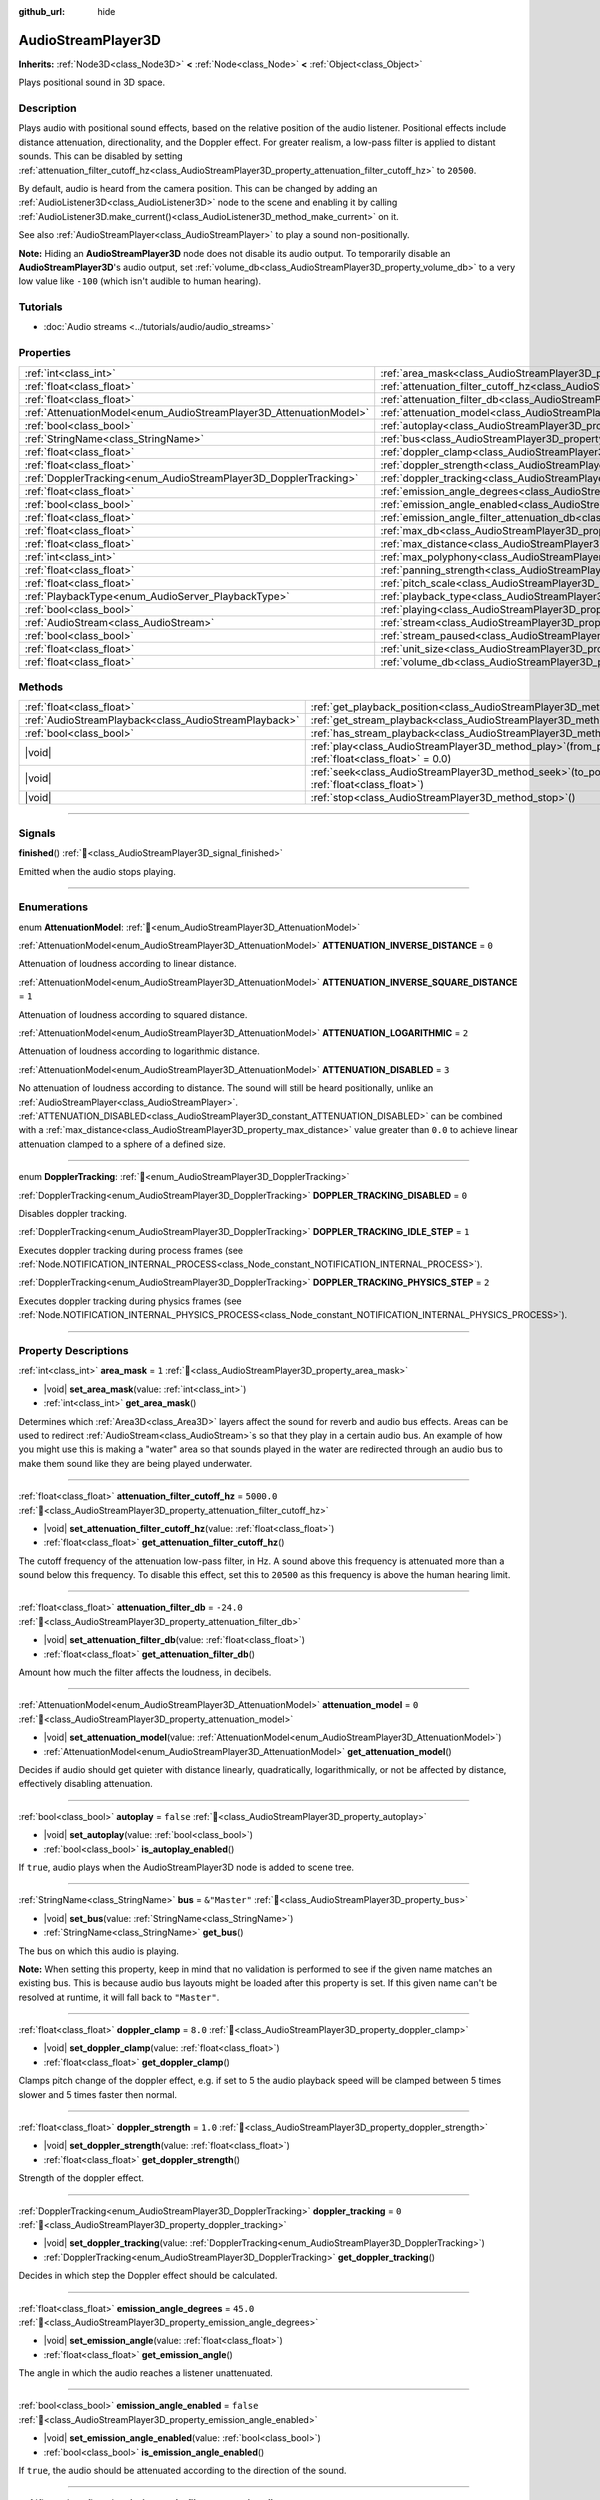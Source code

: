 :github_url: hide

.. meta::
	:keywords: sound, sfx

.. DO NOT EDIT THIS FILE!!!
.. Generated automatically from Godot engine sources.
.. Generator: https://github.com/blazium-engine/blazium/tree/4.3/doc/tools/make_rst.py.
.. XML source: https://github.com/blazium-engine/blazium/tree/4.3/doc/classes/AudioStreamPlayer3D.xml.

.. _class_AudioStreamPlayer3D:

AudioStreamPlayer3D
===================

**Inherits:** :ref:`Node3D<class_Node3D>` **<** :ref:`Node<class_Node>` **<** :ref:`Object<class_Object>`

Plays positional sound in 3D space.

.. rst-class:: classref-introduction-group

Description
-----------

Plays audio with positional sound effects, based on the relative position of the audio listener. Positional effects include distance attenuation, directionality, and the Doppler effect. For greater realism, a low-pass filter is applied to distant sounds. This can be disabled by setting :ref:`attenuation_filter_cutoff_hz<class_AudioStreamPlayer3D_property_attenuation_filter_cutoff_hz>` to ``20500``.

By default, audio is heard from the camera position. This can be changed by adding an :ref:`AudioListener3D<class_AudioListener3D>` node to the scene and enabling it by calling :ref:`AudioListener3D.make_current()<class_AudioListener3D_method_make_current>` on it.

See also :ref:`AudioStreamPlayer<class_AudioStreamPlayer>` to play a sound non-positionally.

\ **Note:** Hiding an **AudioStreamPlayer3D** node does not disable its audio output. To temporarily disable an **AudioStreamPlayer3D**'s audio output, set :ref:`volume_db<class_AudioStreamPlayer3D_property_volume_db>` to a very low value like ``-100`` (which isn't audible to human hearing).

.. rst-class:: classref-introduction-group

Tutorials
---------

- :doc:`Audio streams <../tutorials/audio/audio_streams>`

.. rst-class:: classref-reftable-group

Properties
----------

.. table::
   :widths: auto

   +--------------------------------------------------------------------+----------------------------------------------------------------------------------------------------------------------+---------------+
   | :ref:`int<class_int>`                                              | :ref:`area_mask<class_AudioStreamPlayer3D_property_area_mask>`                                                       | ``1``         |
   +--------------------------------------------------------------------+----------------------------------------------------------------------------------------------------------------------+---------------+
   | :ref:`float<class_float>`                                          | :ref:`attenuation_filter_cutoff_hz<class_AudioStreamPlayer3D_property_attenuation_filter_cutoff_hz>`                 | ``5000.0``    |
   +--------------------------------------------------------------------+----------------------------------------------------------------------------------------------------------------------+---------------+
   | :ref:`float<class_float>`                                          | :ref:`attenuation_filter_db<class_AudioStreamPlayer3D_property_attenuation_filter_db>`                               | ``-24.0``     |
   +--------------------------------------------------------------------+----------------------------------------------------------------------------------------------------------------------+---------------+
   | :ref:`AttenuationModel<enum_AudioStreamPlayer3D_AttenuationModel>` | :ref:`attenuation_model<class_AudioStreamPlayer3D_property_attenuation_model>`                                       | ``0``         |
   +--------------------------------------------------------------------+----------------------------------------------------------------------------------------------------------------------+---------------+
   | :ref:`bool<class_bool>`                                            | :ref:`autoplay<class_AudioStreamPlayer3D_property_autoplay>`                                                         | ``false``     |
   +--------------------------------------------------------------------+----------------------------------------------------------------------------------------------------------------------+---------------+
   | :ref:`StringName<class_StringName>`                                | :ref:`bus<class_AudioStreamPlayer3D_property_bus>`                                                                   | ``&"Master"`` |
   +--------------------------------------------------------------------+----------------------------------------------------------------------------------------------------------------------+---------------+
   | :ref:`float<class_float>`                                          | :ref:`doppler_clamp<class_AudioStreamPlayer3D_property_doppler_clamp>`                                               | ``8.0``       |
   +--------------------------------------------------------------------+----------------------------------------------------------------------------------------------------------------------+---------------+
   | :ref:`float<class_float>`                                          | :ref:`doppler_strength<class_AudioStreamPlayer3D_property_doppler_strength>`                                         | ``1.0``       |
   +--------------------------------------------------------------------+----------------------------------------------------------------------------------------------------------------------+---------------+
   | :ref:`DopplerTracking<enum_AudioStreamPlayer3D_DopplerTracking>`   | :ref:`doppler_tracking<class_AudioStreamPlayer3D_property_doppler_tracking>`                                         | ``0``         |
   +--------------------------------------------------------------------+----------------------------------------------------------------------------------------------------------------------+---------------+
   | :ref:`float<class_float>`                                          | :ref:`emission_angle_degrees<class_AudioStreamPlayer3D_property_emission_angle_degrees>`                             | ``45.0``      |
   +--------------------------------------------------------------------+----------------------------------------------------------------------------------------------------------------------+---------------+
   | :ref:`bool<class_bool>`                                            | :ref:`emission_angle_enabled<class_AudioStreamPlayer3D_property_emission_angle_enabled>`                             | ``false``     |
   +--------------------------------------------------------------------+----------------------------------------------------------------------------------------------------------------------+---------------+
   | :ref:`float<class_float>`                                          | :ref:`emission_angle_filter_attenuation_db<class_AudioStreamPlayer3D_property_emission_angle_filter_attenuation_db>` | ``-12.0``     |
   +--------------------------------------------------------------------+----------------------------------------------------------------------------------------------------------------------+---------------+
   | :ref:`float<class_float>`                                          | :ref:`max_db<class_AudioStreamPlayer3D_property_max_db>`                                                             | ``3.0``       |
   +--------------------------------------------------------------------+----------------------------------------------------------------------------------------------------------------------+---------------+
   | :ref:`float<class_float>`                                          | :ref:`max_distance<class_AudioStreamPlayer3D_property_max_distance>`                                                 | ``0.0``       |
   +--------------------------------------------------------------------+----------------------------------------------------------------------------------------------------------------------+---------------+
   | :ref:`int<class_int>`                                              | :ref:`max_polyphony<class_AudioStreamPlayer3D_property_max_polyphony>`                                               | ``1``         |
   +--------------------------------------------------------------------+----------------------------------------------------------------------------------------------------------------------+---------------+
   | :ref:`float<class_float>`                                          | :ref:`panning_strength<class_AudioStreamPlayer3D_property_panning_strength>`                                         | ``1.0``       |
   +--------------------------------------------------------------------+----------------------------------------------------------------------------------------------------------------------+---------------+
   | :ref:`float<class_float>`                                          | :ref:`pitch_scale<class_AudioStreamPlayer3D_property_pitch_scale>`                                                   | ``1.0``       |
   +--------------------------------------------------------------------+----------------------------------------------------------------------------------------------------------------------+---------------+
   | :ref:`PlaybackType<enum_AudioServer_PlaybackType>`                 | :ref:`playback_type<class_AudioStreamPlayer3D_property_playback_type>`                                               | ``0``         |
   +--------------------------------------------------------------------+----------------------------------------------------------------------------------------------------------------------+---------------+
   | :ref:`bool<class_bool>`                                            | :ref:`playing<class_AudioStreamPlayer3D_property_playing>`                                                           | ``false``     |
   +--------------------------------------------------------------------+----------------------------------------------------------------------------------------------------------------------+---------------+
   | :ref:`AudioStream<class_AudioStream>`                              | :ref:`stream<class_AudioStreamPlayer3D_property_stream>`                                                             |               |
   +--------------------------------------------------------------------+----------------------------------------------------------------------------------------------------------------------+---------------+
   | :ref:`bool<class_bool>`                                            | :ref:`stream_paused<class_AudioStreamPlayer3D_property_stream_paused>`                                               | ``false``     |
   +--------------------------------------------------------------------+----------------------------------------------------------------------------------------------------------------------+---------------+
   | :ref:`float<class_float>`                                          | :ref:`unit_size<class_AudioStreamPlayer3D_property_unit_size>`                                                       | ``10.0``      |
   +--------------------------------------------------------------------+----------------------------------------------------------------------------------------------------------------------+---------------+
   | :ref:`float<class_float>`                                          | :ref:`volume_db<class_AudioStreamPlayer3D_property_volume_db>`                                                       | ``0.0``       |
   +--------------------------------------------------------------------+----------------------------------------------------------------------------------------------------------------------+---------------+

.. rst-class:: classref-reftable-group

Methods
-------

.. table::
   :widths: auto

   +-------------------------------------------------------+-----------------------------------------------------------------------------------------------------------+
   | :ref:`float<class_float>`                             | :ref:`get_playback_position<class_AudioStreamPlayer3D_method_get_playback_position>`\ (\ )                |
   +-------------------------------------------------------+-----------------------------------------------------------------------------------------------------------+
   | :ref:`AudioStreamPlayback<class_AudioStreamPlayback>` | :ref:`get_stream_playback<class_AudioStreamPlayer3D_method_get_stream_playback>`\ (\ )                    |
   +-------------------------------------------------------+-----------------------------------------------------------------------------------------------------------+
   | :ref:`bool<class_bool>`                               | :ref:`has_stream_playback<class_AudioStreamPlayer3D_method_has_stream_playback>`\ (\ )                    |
   +-------------------------------------------------------+-----------------------------------------------------------------------------------------------------------+
   | |void|                                                | :ref:`play<class_AudioStreamPlayer3D_method_play>`\ (\ from_position\: :ref:`float<class_float>` = 0.0\ ) |
   +-------------------------------------------------------+-----------------------------------------------------------------------------------------------------------+
   | |void|                                                | :ref:`seek<class_AudioStreamPlayer3D_method_seek>`\ (\ to_position\: :ref:`float<class_float>`\ )         |
   +-------------------------------------------------------+-----------------------------------------------------------------------------------------------------------+
   | |void|                                                | :ref:`stop<class_AudioStreamPlayer3D_method_stop>`\ (\ )                                                  |
   +-------------------------------------------------------+-----------------------------------------------------------------------------------------------------------+

.. rst-class:: classref-section-separator

----

.. rst-class:: classref-descriptions-group

Signals
-------

.. _class_AudioStreamPlayer3D_signal_finished:

.. rst-class:: classref-signal

**finished**\ (\ ) :ref:`🔗<class_AudioStreamPlayer3D_signal_finished>`

Emitted when the audio stops playing.

.. rst-class:: classref-section-separator

----

.. rst-class:: classref-descriptions-group

Enumerations
------------

.. _enum_AudioStreamPlayer3D_AttenuationModel:

.. rst-class:: classref-enumeration

enum **AttenuationModel**: :ref:`🔗<enum_AudioStreamPlayer3D_AttenuationModel>`

.. _class_AudioStreamPlayer3D_constant_ATTENUATION_INVERSE_DISTANCE:

.. rst-class:: classref-enumeration-constant

:ref:`AttenuationModel<enum_AudioStreamPlayer3D_AttenuationModel>` **ATTENUATION_INVERSE_DISTANCE** = ``0``

Attenuation of loudness according to linear distance.

.. _class_AudioStreamPlayer3D_constant_ATTENUATION_INVERSE_SQUARE_DISTANCE:

.. rst-class:: classref-enumeration-constant

:ref:`AttenuationModel<enum_AudioStreamPlayer3D_AttenuationModel>` **ATTENUATION_INVERSE_SQUARE_DISTANCE** = ``1``

Attenuation of loudness according to squared distance.

.. _class_AudioStreamPlayer3D_constant_ATTENUATION_LOGARITHMIC:

.. rst-class:: classref-enumeration-constant

:ref:`AttenuationModel<enum_AudioStreamPlayer3D_AttenuationModel>` **ATTENUATION_LOGARITHMIC** = ``2``

Attenuation of loudness according to logarithmic distance.

.. _class_AudioStreamPlayer3D_constant_ATTENUATION_DISABLED:

.. rst-class:: classref-enumeration-constant

:ref:`AttenuationModel<enum_AudioStreamPlayer3D_AttenuationModel>` **ATTENUATION_DISABLED** = ``3``

No attenuation of loudness according to distance. The sound will still be heard positionally, unlike an :ref:`AudioStreamPlayer<class_AudioStreamPlayer>`. :ref:`ATTENUATION_DISABLED<class_AudioStreamPlayer3D_constant_ATTENUATION_DISABLED>` can be combined with a :ref:`max_distance<class_AudioStreamPlayer3D_property_max_distance>` value greater than ``0.0`` to achieve linear attenuation clamped to a sphere of a defined size.

.. rst-class:: classref-item-separator

----

.. _enum_AudioStreamPlayer3D_DopplerTracking:

.. rst-class:: classref-enumeration

enum **DopplerTracking**: :ref:`🔗<enum_AudioStreamPlayer3D_DopplerTracking>`

.. _class_AudioStreamPlayer3D_constant_DOPPLER_TRACKING_DISABLED:

.. rst-class:: classref-enumeration-constant

:ref:`DopplerTracking<enum_AudioStreamPlayer3D_DopplerTracking>` **DOPPLER_TRACKING_DISABLED** = ``0``

Disables doppler tracking.

.. _class_AudioStreamPlayer3D_constant_DOPPLER_TRACKING_IDLE_STEP:

.. rst-class:: classref-enumeration-constant

:ref:`DopplerTracking<enum_AudioStreamPlayer3D_DopplerTracking>` **DOPPLER_TRACKING_IDLE_STEP** = ``1``

Executes doppler tracking during process frames (see :ref:`Node.NOTIFICATION_INTERNAL_PROCESS<class_Node_constant_NOTIFICATION_INTERNAL_PROCESS>`).

.. _class_AudioStreamPlayer3D_constant_DOPPLER_TRACKING_PHYSICS_STEP:

.. rst-class:: classref-enumeration-constant

:ref:`DopplerTracking<enum_AudioStreamPlayer3D_DopplerTracking>` **DOPPLER_TRACKING_PHYSICS_STEP** = ``2``

Executes doppler tracking during physics frames (see :ref:`Node.NOTIFICATION_INTERNAL_PHYSICS_PROCESS<class_Node_constant_NOTIFICATION_INTERNAL_PHYSICS_PROCESS>`).

.. rst-class:: classref-section-separator

----

.. rst-class:: classref-descriptions-group

Property Descriptions
---------------------

.. _class_AudioStreamPlayer3D_property_area_mask:

.. rst-class:: classref-property

:ref:`int<class_int>` **area_mask** = ``1`` :ref:`🔗<class_AudioStreamPlayer3D_property_area_mask>`

.. rst-class:: classref-property-setget

- |void| **set_area_mask**\ (\ value\: :ref:`int<class_int>`\ )
- :ref:`int<class_int>` **get_area_mask**\ (\ )

Determines which :ref:`Area3D<class_Area3D>` layers affect the sound for reverb and audio bus effects. Areas can be used to redirect :ref:`AudioStream<class_AudioStream>`\ s so that they play in a certain audio bus. An example of how you might use this is making a "water" area so that sounds played in the water are redirected through an audio bus to make them sound like they are being played underwater.

.. rst-class:: classref-item-separator

----

.. _class_AudioStreamPlayer3D_property_attenuation_filter_cutoff_hz:

.. rst-class:: classref-property

:ref:`float<class_float>` **attenuation_filter_cutoff_hz** = ``5000.0`` :ref:`🔗<class_AudioStreamPlayer3D_property_attenuation_filter_cutoff_hz>`

.. rst-class:: classref-property-setget

- |void| **set_attenuation_filter_cutoff_hz**\ (\ value\: :ref:`float<class_float>`\ )
- :ref:`float<class_float>` **get_attenuation_filter_cutoff_hz**\ (\ )

The cutoff frequency of the attenuation low-pass filter, in Hz. A sound above this frequency is attenuated more than a sound below this frequency. To disable this effect, set this to ``20500`` as this frequency is above the human hearing limit.

.. rst-class:: classref-item-separator

----

.. _class_AudioStreamPlayer3D_property_attenuation_filter_db:

.. rst-class:: classref-property

:ref:`float<class_float>` **attenuation_filter_db** = ``-24.0`` :ref:`🔗<class_AudioStreamPlayer3D_property_attenuation_filter_db>`

.. rst-class:: classref-property-setget

- |void| **set_attenuation_filter_db**\ (\ value\: :ref:`float<class_float>`\ )
- :ref:`float<class_float>` **get_attenuation_filter_db**\ (\ )

Amount how much the filter affects the loudness, in decibels.

.. rst-class:: classref-item-separator

----

.. _class_AudioStreamPlayer3D_property_attenuation_model:

.. rst-class:: classref-property

:ref:`AttenuationModel<enum_AudioStreamPlayer3D_AttenuationModel>` **attenuation_model** = ``0`` :ref:`🔗<class_AudioStreamPlayer3D_property_attenuation_model>`

.. rst-class:: classref-property-setget

- |void| **set_attenuation_model**\ (\ value\: :ref:`AttenuationModel<enum_AudioStreamPlayer3D_AttenuationModel>`\ )
- :ref:`AttenuationModel<enum_AudioStreamPlayer3D_AttenuationModel>` **get_attenuation_model**\ (\ )

Decides if audio should get quieter with distance linearly, quadratically, logarithmically, or not be affected by distance, effectively disabling attenuation.

.. rst-class:: classref-item-separator

----

.. _class_AudioStreamPlayer3D_property_autoplay:

.. rst-class:: classref-property

:ref:`bool<class_bool>` **autoplay** = ``false`` :ref:`🔗<class_AudioStreamPlayer3D_property_autoplay>`

.. rst-class:: classref-property-setget

- |void| **set_autoplay**\ (\ value\: :ref:`bool<class_bool>`\ )
- :ref:`bool<class_bool>` **is_autoplay_enabled**\ (\ )

If ``true``, audio plays when the AudioStreamPlayer3D node is added to scene tree.

.. rst-class:: classref-item-separator

----

.. _class_AudioStreamPlayer3D_property_bus:

.. rst-class:: classref-property

:ref:`StringName<class_StringName>` **bus** = ``&"Master"`` :ref:`🔗<class_AudioStreamPlayer3D_property_bus>`

.. rst-class:: classref-property-setget

- |void| **set_bus**\ (\ value\: :ref:`StringName<class_StringName>`\ )
- :ref:`StringName<class_StringName>` **get_bus**\ (\ )

The bus on which this audio is playing.

\ **Note:** When setting this property, keep in mind that no validation is performed to see if the given name matches an existing bus. This is because audio bus layouts might be loaded after this property is set. If this given name can't be resolved at runtime, it will fall back to ``"Master"``.

.. rst-class:: classref-item-separator

----

.. _class_AudioStreamPlayer3D_property_doppler_clamp:

.. rst-class:: classref-property

:ref:`float<class_float>` **doppler_clamp** = ``8.0`` :ref:`🔗<class_AudioStreamPlayer3D_property_doppler_clamp>`

.. rst-class:: classref-property-setget

- |void| **set_doppler_clamp**\ (\ value\: :ref:`float<class_float>`\ )
- :ref:`float<class_float>` **get_doppler_clamp**\ (\ )

Clamps pitch change of the doppler effect, e.g. if set to 5 the audio playback speed will be clamped between 5 times slower and 5 times faster then normal.

.. rst-class:: classref-item-separator

----

.. _class_AudioStreamPlayer3D_property_doppler_strength:

.. rst-class:: classref-property

:ref:`float<class_float>` **doppler_strength** = ``1.0`` :ref:`🔗<class_AudioStreamPlayer3D_property_doppler_strength>`

.. rst-class:: classref-property-setget

- |void| **set_doppler_strength**\ (\ value\: :ref:`float<class_float>`\ )
- :ref:`float<class_float>` **get_doppler_strength**\ (\ )

Strength of the doppler effect.

.. rst-class:: classref-item-separator

----

.. _class_AudioStreamPlayer3D_property_doppler_tracking:

.. rst-class:: classref-property

:ref:`DopplerTracking<enum_AudioStreamPlayer3D_DopplerTracking>` **doppler_tracking** = ``0`` :ref:`🔗<class_AudioStreamPlayer3D_property_doppler_tracking>`

.. rst-class:: classref-property-setget

- |void| **set_doppler_tracking**\ (\ value\: :ref:`DopplerTracking<enum_AudioStreamPlayer3D_DopplerTracking>`\ )
- :ref:`DopplerTracking<enum_AudioStreamPlayer3D_DopplerTracking>` **get_doppler_tracking**\ (\ )

Decides in which step the Doppler effect should be calculated.

.. rst-class:: classref-item-separator

----

.. _class_AudioStreamPlayer3D_property_emission_angle_degrees:

.. rst-class:: classref-property

:ref:`float<class_float>` **emission_angle_degrees** = ``45.0`` :ref:`🔗<class_AudioStreamPlayer3D_property_emission_angle_degrees>`

.. rst-class:: classref-property-setget

- |void| **set_emission_angle**\ (\ value\: :ref:`float<class_float>`\ )
- :ref:`float<class_float>` **get_emission_angle**\ (\ )

The angle in which the audio reaches a listener unattenuated.

.. rst-class:: classref-item-separator

----

.. _class_AudioStreamPlayer3D_property_emission_angle_enabled:

.. rst-class:: classref-property

:ref:`bool<class_bool>` **emission_angle_enabled** = ``false`` :ref:`🔗<class_AudioStreamPlayer3D_property_emission_angle_enabled>`

.. rst-class:: classref-property-setget

- |void| **set_emission_angle_enabled**\ (\ value\: :ref:`bool<class_bool>`\ )
- :ref:`bool<class_bool>` **is_emission_angle_enabled**\ (\ )

If ``true``, the audio should be attenuated according to the direction of the sound.

.. rst-class:: classref-item-separator

----

.. _class_AudioStreamPlayer3D_property_emission_angle_filter_attenuation_db:

.. rst-class:: classref-property

:ref:`float<class_float>` **emission_angle_filter_attenuation_db** = ``-12.0`` :ref:`🔗<class_AudioStreamPlayer3D_property_emission_angle_filter_attenuation_db>`

.. rst-class:: classref-property-setget

- |void| **set_emission_angle_filter_attenuation_db**\ (\ value\: :ref:`float<class_float>`\ )
- :ref:`float<class_float>` **get_emission_angle_filter_attenuation_db**\ (\ )

Attenuation factor used if listener is outside of :ref:`emission_angle_degrees<class_AudioStreamPlayer3D_property_emission_angle_degrees>` and :ref:`emission_angle_enabled<class_AudioStreamPlayer3D_property_emission_angle_enabled>` is set, in decibels.

.. rst-class:: classref-item-separator

----

.. _class_AudioStreamPlayer3D_property_max_db:

.. rst-class:: classref-property

:ref:`float<class_float>` **max_db** = ``3.0`` :ref:`🔗<class_AudioStreamPlayer3D_property_max_db>`

.. rst-class:: classref-property-setget

- |void| **set_max_db**\ (\ value\: :ref:`float<class_float>`\ )
- :ref:`float<class_float>` **get_max_db**\ (\ )

Sets the absolute maximum of the sound level, in decibels.

.. rst-class:: classref-item-separator

----

.. _class_AudioStreamPlayer3D_property_max_distance:

.. rst-class:: classref-property

:ref:`float<class_float>` **max_distance** = ``0.0`` :ref:`🔗<class_AudioStreamPlayer3D_property_max_distance>`

.. rst-class:: classref-property-setget

- |void| **set_max_distance**\ (\ value\: :ref:`float<class_float>`\ )
- :ref:`float<class_float>` **get_max_distance**\ (\ )

The distance past which the sound can no longer be heard at all. Only has an effect if set to a value greater than ``0.0``. :ref:`max_distance<class_AudioStreamPlayer3D_property_max_distance>` works in tandem with :ref:`unit_size<class_AudioStreamPlayer3D_property_unit_size>`. However, unlike :ref:`unit_size<class_AudioStreamPlayer3D_property_unit_size>` whose behavior depends on the :ref:`attenuation_model<class_AudioStreamPlayer3D_property_attenuation_model>`, :ref:`max_distance<class_AudioStreamPlayer3D_property_max_distance>` always works in a linear fashion. This can be used to prevent the **AudioStreamPlayer3D** from requiring audio mixing when the listener is far away, which saves CPU resources.

.. rst-class:: classref-item-separator

----

.. _class_AudioStreamPlayer3D_property_max_polyphony:

.. rst-class:: classref-property

:ref:`int<class_int>` **max_polyphony** = ``1`` :ref:`🔗<class_AudioStreamPlayer3D_property_max_polyphony>`

.. rst-class:: classref-property-setget

- |void| **set_max_polyphony**\ (\ value\: :ref:`int<class_int>`\ )
- :ref:`int<class_int>` **get_max_polyphony**\ (\ )

The maximum number of sounds this node can play at the same time. Playing additional sounds after this value is reached will cut off the oldest sounds.

.. rst-class:: classref-item-separator

----

.. _class_AudioStreamPlayer3D_property_panning_strength:

.. rst-class:: classref-property

:ref:`float<class_float>` **panning_strength** = ``1.0`` :ref:`🔗<class_AudioStreamPlayer3D_property_panning_strength>`

.. rst-class:: classref-property-setget

- |void| **set_panning_strength**\ (\ value\: :ref:`float<class_float>`\ )
- :ref:`float<class_float>` **get_panning_strength**\ (\ )

Scales the panning strength for this node by multiplying the base :ref:`ProjectSettings.audio/general/3d_panning_strength<class_ProjectSettings_property_audio/general/3d_panning_strength>` with this factor. Higher values will pan audio from left to right more dramatically than lower values.

.. rst-class:: classref-item-separator

----

.. _class_AudioStreamPlayer3D_property_pitch_scale:

.. rst-class:: classref-property

:ref:`float<class_float>` **pitch_scale** = ``1.0`` :ref:`🔗<class_AudioStreamPlayer3D_property_pitch_scale>`

.. rst-class:: classref-property-setget

- |void| **set_pitch_scale**\ (\ value\: :ref:`float<class_float>`\ )
- :ref:`float<class_float>` **get_pitch_scale**\ (\ )

The pitch and the tempo of the audio, as a multiplier of the audio sample's sample rate.

.. rst-class:: classref-item-separator

----

.. _class_AudioStreamPlayer3D_property_playback_type:

.. rst-class:: classref-property

:ref:`PlaybackType<enum_AudioServer_PlaybackType>` **playback_type** = ``0`` :ref:`🔗<class_AudioStreamPlayer3D_property_playback_type>`

.. rst-class:: classref-property-setget

- |void| **set_playback_type**\ (\ value\: :ref:`PlaybackType<enum_AudioServer_PlaybackType>`\ )
- :ref:`PlaybackType<enum_AudioServer_PlaybackType>` **get_playback_type**\ (\ )

**Experimental:** This property may be changed or removed in future versions.

The playback type of the stream player. If set other than to the default value, it will force that playback type.

.. rst-class:: classref-item-separator

----

.. _class_AudioStreamPlayer3D_property_playing:

.. rst-class:: classref-property

:ref:`bool<class_bool>` **playing** = ``false`` :ref:`🔗<class_AudioStreamPlayer3D_property_playing>`

.. rst-class:: classref-property-setget

- :ref:`bool<class_bool>` **is_playing**\ (\ )

If ``true``, audio is playing or is queued to be played (see :ref:`play()<class_AudioStreamPlayer3D_method_play>`).

.. rst-class:: classref-item-separator

----

.. _class_AudioStreamPlayer3D_property_stream:

.. rst-class:: classref-property

:ref:`AudioStream<class_AudioStream>` **stream** :ref:`🔗<class_AudioStreamPlayer3D_property_stream>`

.. rst-class:: classref-property-setget

- |void| **set_stream**\ (\ value\: :ref:`AudioStream<class_AudioStream>`\ )
- :ref:`AudioStream<class_AudioStream>` **get_stream**\ (\ )

The :ref:`AudioStream<class_AudioStream>` resource to be played.

.. rst-class:: classref-item-separator

----

.. _class_AudioStreamPlayer3D_property_stream_paused:

.. rst-class:: classref-property

:ref:`bool<class_bool>` **stream_paused** = ``false`` :ref:`🔗<class_AudioStreamPlayer3D_property_stream_paused>`

.. rst-class:: classref-property-setget

- |void| **set_stream_paused**\ (\ value\: :ref:`bool<class_bool>`\ )
- :ref:`bool<class_bool>` **get_stream_paused**\ (\ )

If ``true``, the playback is paused. You can resume it by setting :ref:`stream_paused<class_AudioStreamPlayer3D_property_stream_paused>` to ``false``.

.. rst-class:: classref-item-separator

----

.. _class_AudioStreamPlayer3D_property_unit_size:

.. rst-class:: classref-property

:ref:`float<class_float>` **unit_size** = ``10.0`` :ref:`🔗<class_AudioStreamPlayer3D_property_unit_size>`

.. rst-class:: classref-property-setget

- |void| **set_unit_size**\ (\ value\: :ref:`float<class_float>`\ )
- :ref:`float<class_float>` **get_unit_size**\ (\ )

The factor for the attenuation effect. Higher values make the sound audible over a larger distance.

.. rst-class:: classref-item-separator

----

.. _class_AudioStreamPlayer3D_property_volume_db:

.. rst-class:: classref-property

:ref:`float<class_float>` **volume_db** = ``0.0`` :ref:`🔗<class_AudioStreamPlayer3D_property_volume_db>`

.. rst-class:: classref-property-setget

- |void| **set_volume_db**\ (\ value\: :ref:`float<class_float>`\ )
- :ref:`float<class_float>` **get_volume_db**\ (\ )

The base sound level before attenuation, in decibels.

.. rst-class:: classref-section-separator

----

.. rst-class:: classref-descriptions-group

Method Descriptions
-------------------

.. _class_AudioStreamPlayer3D_method_get_playback_position:

.. rst-class:: classref-method

:ref:`float<class_float>` **get_playback_position**\ (\ ) :ref:`🔗<class_AudioStreamPlayer3D_method_get_playback_position>`

Returns the position in the :ref:`AudioStream<class_AudioStream>`.

.. rst-class:: classref-item-separator

----

.. _class_AudioStreamPlayer3D_method_get_stream_playback:

.. rst-class:: classref-method

:ref:`AudioStreamPlayback<class_AudioStreamPlayback>` **get_stream_playback**\ (\ ) :ref:`🔗<class_AudioStreamPlayer3D_method_get_stream_playback>`

Returns the :ref:`AudioStreamPlayback<class_AudioStreamPlayback>` object associated with this **AudioStreamPlayer3D**.

.. rst-class:: classref-item-separator

----

.. _class_AudioStreamPlayer3D_method_has_stream_playback:

.. rst-class:: classref-method

:ref:`bool<class_bool>` **has_stream_playback**\ (\ ) :ref:`🔗<class_AudioStreamPlayer3D_method_has_stream_playback>`

Returns whether the :ref:`AudioStreamPlayer<class_AudioStreamPlayer>` can return the :ref:`AudioStreamPlayback<class_AudioStreamPlayback>` object or not.

.. rst-class:: classref-item-separator

----

.. _class_AudioStreamPlayer3D_method_play:

.. rst-class:: classref-method

|void| **play**\ (\ from_position\: :ref:`float<class_float>` = 0.0\ ) :ref:`🔗<class_AudioStreamPlayer3D_method_play>`

Queues the audio to play on the next physics frame, from the given position ``from_position``, in seconds.

.. rst-class:: classref-item-separator

----

.. _class_AudioStreamPlayer3D_method_seek:

.. rst-class:: classref-method

|void| **seek**\ (\ to_position\: :ref:`float<class_float>`\ ) :ref:`🔗<class_AudioStreamPlayer3D_method_seek>`

Sets the position from which audio will be played, in seconds.

.. rst-class:: classref-item-separator

----

.. _class_AudioStreamPlayer3D_method_stop:

.. rst-class:: classref-method

|void| **stop**\ (\ ) :ref:`🔗<class_AudioStreamPlayer3D_method_stop>`

Stops the audio.

.. |virtual| replace:: :abbr:`virtual (This method should typically be overridden by the user to have any effect.)`
.. |const| replace:: :abbr:`const (This method has no side effects. It doesn't modify any of the instance's member variables.)`
.. |vararg| replace:: :abbr:`vararg (This method accepts any number of arguments after the ones described here.)`
.. |constructor| replace:: :abbr:`constructor (This method is used to construct a type.)`
.. |static| replace:: :abbr:`static (This method doesn't need an instance to be called, so it can be called directly using the class name.)`
.. |operator| replace:: :abbr:`operator (This method describes a valid operator to use with this type as left-hand operand.)`
.. |bitfield| replace:: :abbr:`BitField (This value is an integer composed as a bitmask of the following flags.)`
.. |void| replace:: :abbr:`void (No return value.)`
